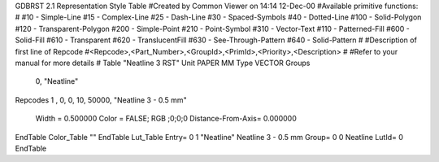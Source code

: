 GDBRST 2.1 Representation Style Table
#Created by Common Viewer on 14:14 12-Dec-00
#Available primitive functions:
#
#10    - Simple-Line
#15    - Complex-Line
#25    - Dash-Line
#30    - Spaced-Symbols
#40    - Dotted-Line
#100   - Solid-Polygon
#120   - Transparent-Polygon
#200   - Simple-Point
#210   - Point-Symbol
#310   - Vector-Text
#110   - Patterned-Fill
#600   - Solid-Fill
#610   - Transparent
#620   - TranslucentFill
#630   - See-Through-Pattern
#640   - Solid-Pattern
#
#Description of first line of Repcode
#<Repcode>,<Part_Number>,<GroupId>,<PrimId>,<Priority>,<Description>
#
#Refer to your manual for more details
#
Table "Neatline 3 RST"
Unit PAPER MM
Type VECTOR
Groups 
    0, "Neatline"
Repcodes
1    ,  0, 0,  10, 50000, "Neatline 3 - 0.5 mm"
	Width       = 0.500000	Color       = FALSE; RGB ;0;0;0
	Distance-From-Axis= 0.000000
EndTable
Color_Table ""
EndTable
Lut_Table
Entry= 0 1 "Neatline" Neatline 3 - 0.5 mm 
Group= 0 0 Neatline
LutId= 0
EndTable
